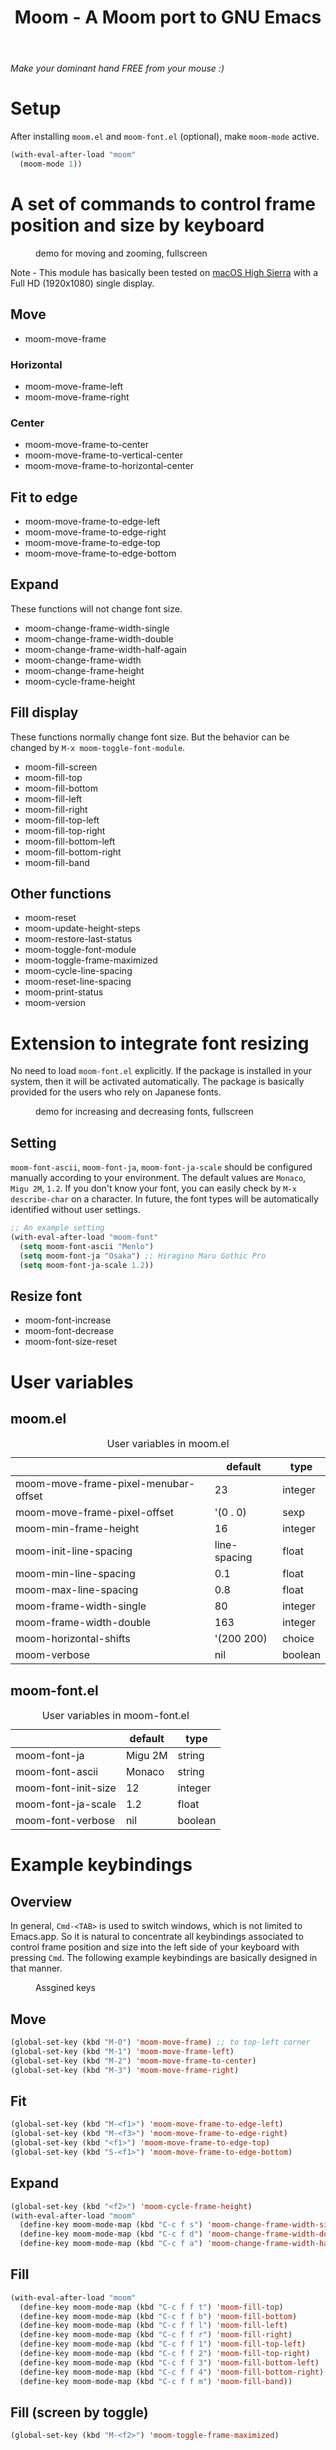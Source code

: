 #+TITLE: Moom - A Moom port to GNU Emacs
#+STARTUP: showall

/Make your dominant hand FREE from your mouse :)/

* Setup

After installing =moom.el= and =moom-font.el= (optional), make =moom-mode= active.

#+BEGIN_SRC emacs-lisp
(with-eval-after-load "moom"
  (moom-mode 1))
#+END_SRC

* A set of commands to control frame position and size by keyboard

#+CAPTION: demo for moving and zooming, fullscreen
[[./fig/demo1.gif]]


Note - This module has basically been tested on [[https://www.apple.com/macos/high-sierra/][macOS High Sierra]] with a Full HD (1920x1080) single display.

** Move

 - moom-move-frame

*** Horizontal

 - moom-move-frame-left
 - moom-move-frame-right

*** Center

 - moom-move-frame-to-center
 - moom-move-frame-to-vertical-center
 - moom-move-frame-to-horizontal-center

** Fit to edge

 - moom-move-frame-to-edge-left
 - moom-move-frame-to-edge-right
 - moom-move-frame-to-edge-top
 - moom-move-frame-to-edge-bottom

** Expand

These functions will not change font size.

 - moom-change-frame-width-single
 - moom-change-frame-width-double
 - moom-change-frame-width-half-again
 - moom-change-frame-width
 - moom-change-frame-height
 - moom-cycle-frame-height

** Fill display

These functions normally change font size. But the behavior can be changed by =M-x moom-toggle-font-module=.

 - moom-fill-screen
 - moom-fill-top
 - moom-fill-bottom
 - moom-fill-left
 - moom-fill-right
 - moom-fill-top-left
 - moom-fill-top-right
 - moom-fill-bottom-left
 - moom-fill-bottom-right
 - moom-fill-band

** Other functions

 - moom-reset
 - moom-update-height-steps
 - moom-restore-last-status
 - moom-toggle-font-module
 - moom-toggle-frame-maximized
 - moom-cycle-line-spacing
 - moom-reset-line-spacing
 - moom-print-status
 - moom-version

* Extension to integrate font resizing

No need to load =moom-font.el= explicitly. If the package is installed in your system, then it will be activated automatically. The package is basically provided for the users who rely on Japanese fonts.

#+CAPTION: demo for increasing and decreasing fonts, fullscreen
[[./fig/demo2.gif]]

** Setting

=moom-font-ascii=, =moom-font-ja=, =moom-font-ja-scale= should be configured manually according to your environment. The default values are =Monaco=, =Migu 2M=, =1.2=. If you don't know your font, you can easily check by =M-x describe-char= on a character. In future, the font types will be automatically identified without user settings.

#+BEGIN_SRC emacs-lisp
;; An example setting
(with-eval-after-load "moom-font"
  (setq moom-font-ascii "Menlo")
  (setq moom-font-ja "Osaka") ;; Hiragino Maru Gothic Pro
  (setq moom-font-ja-scale 1.2))
#+END_SRC

** Resize font

 - moom-font-increase
 - moom-font-decrease
 - moom-font-size-reset

* User variables
** moom.el

#+CAPTION: User variables in moom.el
|                                      |      default | type    |
|--------------------------------------+--------------+---------|
| moom-move-frame-pixel-menubar-offset |           23 | integer |
| moom-move-frame-pixel-offset         |     '(0 . 0) | sexp    |
| moom-min-frame-height                |           16 | integer |
| moom-init-line-spacing               | line-spacing | float   |
| moom-min-line-spacing                |          0.1 | float   |
| moom-max-line-spacing                |          0.8 | float   |
| moom-frame-width-single              |           80 | integer |
| moom-frame-width-double              |          163 | integer |
| moom-horizontal-shifts               |   '(200 200) | choice  |
| moom-verbose                         |          nil | boolean |

** moom-font.el

#+CAPTION: User variables in moom-font.el
|                     | default | type    |
|---------------------+---------+---------|
| moom-font-ja        | Migu 2M | string  |
| moom-font-ascii     | Monaco  | string  |
| moom-font-init-size | 12      | integer |
| moom-font-ja-scale  | 1.2     | float   |
| moom-font-verbose   | nil     | boolean |

* Example keybindings
** Overview

In general, =Cmd-<TAB>= is used to switch windows, which is not limited to Emacs.app. So it is natural to concentrate all keybindings associated to control frame position and size into the left side of your keyboard with pressing =Cmd=. The following example keybindings are basically designed in that manner.

#+CAPTION: Assgined keys
[[./fig/layout.png]]

** Move

[[./fig/shifts.gif]] [[./fig/move-right.gif]] [[./fig/center.gif]]

#+BEGIN_SRC emacs-lisp
(global-set-key (kbd "M-0") 'moom-move-frame) ;; to top-left corner
(global-set-key (kbd "M-1") 'moom-move-frame-left)
(global-set-key (kbd "M-2") 'moom-move-frame-to-center)
(global-set-key (kbd "M-3") 'moom-move-frame-right)
#+END_SRC

** Fit

[[./fig/edges.gif]] [[./fig/corners.gif]]

#+BEGIN_SRC emacs-lisp
(global-set-key (kbd "M-<f1>") 'moom-move-frame-to-edge-left)
(global-set-key (kbd "M-<f3>") 'moom-move-frame-to-edge-right)
(global-set-key (kbd "<f1>") 'moom-move-frame-to-edge-top)
(global-set-key (kbd "S-<f1>") 'moom-move-frame-to-edge-bottom)
#+END_SRC

** Expand
[[./fig/cycle-height.gif]] [[./fig/expand.gif]]

#+BEGIN_SRC emacs-lisp
(global-set-key (kbd "<f2>") 'moom-cycle-frame-height)
(with-eval-after-load "moom"
  (define-key moom-mode-map (kbd "C-c f s") 'moom-change-frame-width-single)
  (define-key moom-mode-map (kbd "C-c f d") 'moom-change-frame-width-double)
  (define-key moom-mode-map (kbd "C-c f a") 'moom-change-frame-width-half-again))
#+END_SRC

** Fill


[[./fig/fill.gif]] [[./fig/quarters.gif]]

#+BEGIN_SRC emacs-lisp
(with-eval-after-load "moom"
  (define-key moom-mode-map (kbd "C-c f f t") 'moom-fill-top)
  (define-key moom-mode-map (kbd "C-c f f b") 'moom-fill-bottom)
  (define-key moom-mode-map (kbd "C-c f f l") 'moom-fill-left)
  (define-key moom-mode-map (kbd "C-c f f r") 'moom-fill-right)
  (define-key moom-mode-map (kbd "C-c f f 1") 'moom-fill-top-left)
  (define-key moom-mode-map (kbd "C-c f f 2") 'moom-fill-top-right)
  (define-key moom-mode-map (kbd "C-c f f 3") 'moom-fill-bottom-left)
  (define-key moom-mode-map (kbd "C-c f f 4") 'moom-fill-bottom-right)
  (define-key moom-mode-map (kbd "C-c f f m") 'moom-fill-band))
#+END_SRC

** Fill (screen by toggle)

[[./fig/fill-screen.gif]]

#+BEGIN_SRC emacs-lisp
(global-set-key (kbd "M-<f2>") 'moom-toggle-frame-maximized)
#+END_SRC

** Reset and resize
*** Reset Frame size, position, and font size

#+BEGIN_SRC emacs-lisp
(with-eval-after-load "moom"
  (define-key moom-mode-map (kbd "C-c C-0") 'moom-reset))
#+END_SRC

*** Font size (require moom-font.el)

#+BEGIN_SRC emacs-lisp
(global-set-key (kbd "C--") 'moom-font-decrease)
(global-set-key (kbd "C-=") 'moom-font-increase)
(global-set-key (kbd "C-0") 'moom-font-size-reset)
(global-set-key (kbd "C-_") 'text-scale-decrease) ;; built-in for ascii
(global-set-key (kbd "C-+") 'text-scale-increase) ;; built-in for ascii

;; Recommended for stable presentation during font size increasing
(add-hook 'moom-font-after-resize-hook #'moom-move-frame-to-edge-top)
#+END_SRC

* Collaboration with other packages
** Org mode (org-agenda)

Expand the frame width temporarily during org-agenda is active.

[[./fig/org-agenda.gif]]

#+BEGIN_SRC emacs-lisp
(with-eval-after-load "moom"
  (with-eval-after-load "org"
    (add-hook 'org-agenda-mode-hook #'moom-change-frame-width-half-again)
    (defun advice:org-agenda--quit (&optional _bury)
      (moom-change-frame-width))
    (advice-add 'org-agenda--quit :after #'advice:org-agenda--quit)))
#+END_SRC
** Org mode (org-tree-slide)

Entering quickly to the full screen presentation with [[https://github.com/takaxp/org-tree-slide][org-tree-slide.el]]. No additional settings are required. Just =M-x moom-toggle-frame-maximized=.

[[./fig/org-tree-slide.gif]]

** Org mode

Note - /Under consideration, but you can try./

Run =org-redisplay-inline-images= after font resizing to synchronize the image width and font size automatically.

#+BEGIN_SRC emacs-lisp
(with-eval-after-load "moom"
  (with-eval-after-load "org"
    (add-hook 'moom-font-after-resize-hook #'org-redisplay-inline-images)))
#+END_SRC

* Hooks

 - moom-before-fill-screen-hook
 - moom-after-fill-screen-hook
 - moom-resize-frame-height-hook
 - moom-font-before-resize-hook (in moom-font.el)
 - moom-font-after-resize-hook (in moom-font.el)

* Acknowledgment

This package is highly inspired from [[https://manytricks.com/moom/]["Moom"]] released by [[https://manytricks.com/][Many Tricks]]. Moom stands for "Mo"ve and zo"om". Cool!

If you like and need the capabilities of changing window position and size by keyboard at the OS level, buy [[https://manytricks.com/moom/][Moom]] now!

** Keycastr

For writing README, [[https://github.com/keycastr/keycastr][keycastr]] was utilized to capture keystrokes of each command. Thanks! but ~Shift+F1~ was recorded as ~?~. Haha... :p

